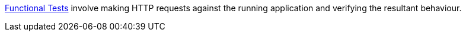 http://docs.grails.org/latest/guide/testing.html#functionalTesting[Functional Tests] involve making HTTP
requests against the running application and verifying the resultant behaviour.
